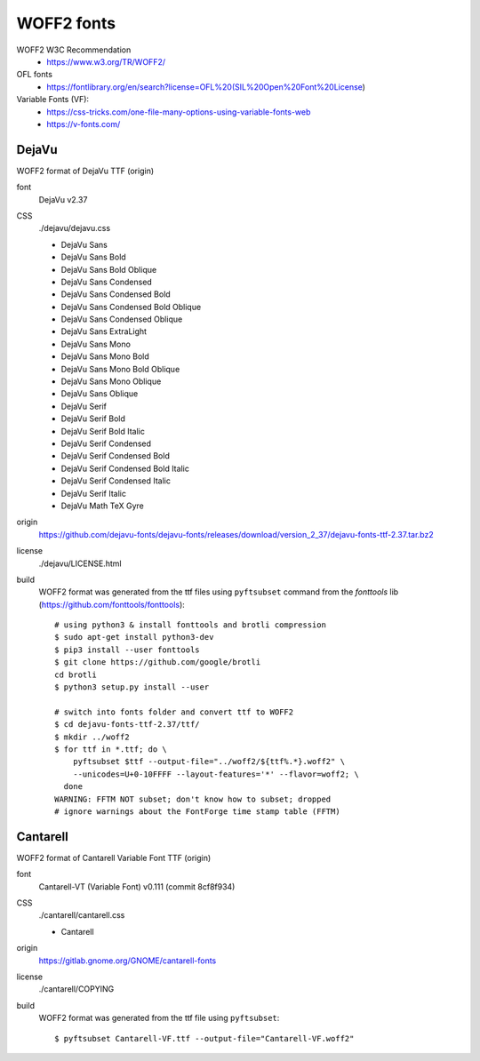 .. -*- coding: utf-8; mode: rst -*-

===========
WOFF2 fonts
===========

WOFF2 W3C Recommendation
  - https://www.w3.org/TR/WOFF2/

OFL fonts
  - https://fontlibrary.org/en/search?license=OFL%20(SIL%20Open%20Font%20License)


Variable Fonts (VF):
  - https://css-tricks.com/one-file-many-options-using-variable-fonts-web
  - https://v-fonts.com/

DejaVu
======

WOFF2 format of DejaVu TTF (origin)

font
  DejaVu v2.37

CSS
  ./dejavu/dejavu.css

  - DejaVu Sans
  - DejaVu Sans Bold
  - DejaVu Sans Bold Oblique
  - DejaVu Sans Condensed
  - DejaVu Sans Condensed Bold
  - DejaVu Sans Condensed Bold Oblique
  - DejaVu Sans Condensed Oblique
  - DejaVu Sans ExtraLight
  - DejaVu Sans Mono
  - DejaVu Sans Mono Bold
  - DejaVu Sans Mono Bold Oblique
  - DejaVu Sans Mono Oblique
  - DejaVu Sans Oblique
  - DejaVu Serif
  - DejaVu Serif Bold
  - DejaVu Serif Bold Italic
  - DejaVu Serif Condensed
  - DejaVu Serif Condensed Bold
  - DejaVu Serif Condensed Bold Italic
  - DejaVu Serif Condensed Italic
  - DejaVu Serif Italic
  - DejaVu Math TeX Gyre

origin
  https://github.com/dejavu-fonts/dejavu-fonts/releases/download/version_2_37/dejavu-fonts-ttf-2.37.tar.bz2

license
  ./dejavu/LICENSE.html

build
  WOFF2 format was generated from the ttf files using ``pyftsubset`` command
  from the *fonttools* lib (https://github.com/fonttools/fonttools)::

    # using python3 & install fonttools and brotli compression
    $ sudo apt-get install python3-dev
    $ pip3 install --user fonttools
    $ git clone https://github.com/google/brotli
    cd brotli
    $ python3 setup.py install --user

    # switch into fonts folder and convert ttf to WOFF2
    $ cd dejavu-fonts-ttf-2.37/ttf/
    $ mkdir ../woff2
    $ for ttf in *.ttf; do \
        pyftsubset $ttf --output-file="../woff2/${ttf%.*}.woff2" \
        --unicodes=U+0-10FFFF --layout-features='*' --flavor=woff2; \
      done
    WARNING: FFTM NOT subset; don't know how to subset; dropped
    # ignore warnings about the FontForge time stamp table (FFTM)


Cantarell
=========

WOFF2 format of Cantarell Variable Font TTF (origin)

font
  Cantarell-VT (Variable Font) v0.111 (commit 8cf8f934)

CSS
  ./cantarell/cantarell.css

  - Cantarell

origin
  https://gitlab.gnome.org/GNOME/cantarell-fonts

license
  ./cantarell/COPYING

build
  WOFF2 format was generated from the ttf file using ``pyftsubset``::

   $ pyftsubset Cantarell-VF.ttf --output-file="Cantarell-VF.woff2"
